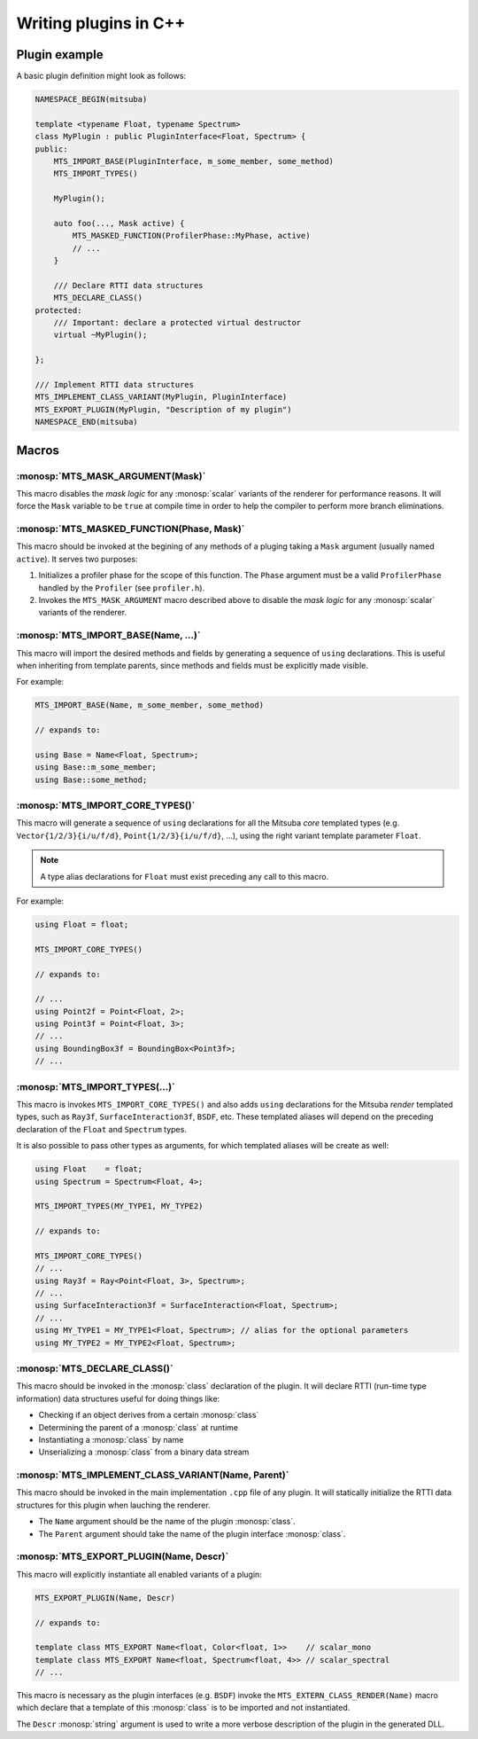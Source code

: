 Writing plugins in C++
======================

Plugin example
**************

A basic plugin definition might look as follows:

.. code-block:: c++

    NAMESPACE_BEGIN(mitsuba)

    template <typename Float, typename Spectrum>
    class MyPlugin : public PluginInterface<Float, Spectrum> {
    public:
        MTS_IMPORT_BASE(PluginInterface, m_some_member, some_method)
        MTS_IMPORT_TYPES()

        MyPlugin();

        auto foo(..., Mask active) {
            MTS_MASKED_FUNCTION(ProfilerPhase::MyPhase, active)
            // ...
        }

        /// Declare RTTI data structures
        MTS_DECLARE_CLASS()
    protected:
        /// Important: declare a protected virtual destructor
        virtual ~MyPlugin();

    };

    /// Implement RTTI data structures
    MTS_IMPLEMENT_CLASS_VARIANT(MyPlugin, PluginInterface)
    MTS_EXPORT_PLUGIN(MyPlugin, "Description of my plugin")
    NAMESPACE_END(mitsuba)


Macros
******

:monosp:`MTS_MASK_ARGUMENT(Mask)`
---------------------------------

This macro disables the *mask logic* for any :monosp:`scalar` variants of the renderer for
performance reasons. It will force the ``Mask`` variable to be ``true`` at compile time in order to
help the compiler to perform more branch eliminations.


:monosp:`MTS_MASKED_FUNCTION(Phase, Mask)`
------------------------------------------

This macro should be invoked at the begining of any methods of a pluging taking a ``Mask`` argument
(usually named ``active``). It serves two purposes:

1. Initializes a profiler phase for the scope of this function. The ``Phase`` argument must be a
   valid ``ProfilerPhase`` handled by the ``Profiler`` (see ``profiler.h``).
2. Invokes the ``MTS_MASK_ARGUMENT`` macro described above to disable the *mask logic* for any
   :monosp:`scalar` variants of the renderer.


:monosp:`MTS_IMPORT_BASE(Name, ...)`
------------------------------------

This macro will import the desired methods and fields by generating a sequence of ``using``
declarations. This is useful when inheriting from template parents, since methods and fields must be
explicitly made visible.

For example:

.. code-block:: c++

    MTS_IMPORT_BASE(Name, m_some_member, some_method)

    // expands to:

    using Base = Name<Float, Spectrum>;
    using Base::m_some_member;
    using Base::some_method;


.. _macro-import-core-types:

:monosp:`MTS_IMPORT_CORE_TYPES()`
---------------------------------

This macro will generate a sequence of ``using`` declarations for all the Mitsuba *core* templated
types (e.g. ``Vector{1/2/3}{i/u/f/d}``, ``Point{1/2/3}{i/u/f/d}``, ...), using the right
variant template parameter ``Float``.

.. note:: A type alias declarations for ``Float`` must exist preceding any call to this macro.

For example:

.. code-block:: c++

    using Float = float;

    MTS_IMPORT_CORE_TYPES()

    // expands to:

    // ...
    using Point2f = Point<Float, 2>;
    using Point3f = Point<Float, 3>;
    // ...
    using BoundingBox3f = BoundingBox<Point3f>;
    // ...


.. _macro-import-types:

:monosp:`MTS_IMPORT_TYPES(...)`
-------------------------------

This macro is invokes ``MTS_IMPORT_CORE_TYPES()`` and also adds ``using`` declarations for the
Mitsuba *render* templated types, such as ``Ray3f``, ``SurfaceInteraction3f``, ``BSDF``, etc. These
templated aliases will depend on the preceding declaration of the ``Float`` and ``Spectrum`` types.

It is also possible to pass other types as arguments, for which templated aliases will be create as well:

.. code-block:: c++

    using Float    = float;
    using Spectrum = Spectrum<Float, 4>;

    MTS_IMPORT_TYPES(MY_TYPE1, MY_TYPE2)

    // expands to:

    MTS_IMPORT_CORE_TYPES()
    // ...
    using Ray3f = Ray<Point<Float, 3>, Spectrum>;
    // ...
    using SurfaceInteraction3f = SurfaceInteraction<Float, Spectrum>;
    // ...
    using MY_TYPE1 = MY_TYPE1<Float, Spectrum>; // alias for the optional parameters
    using MY_TYPE2 = MY_TYPE2<Float, Spectrum>;


:monosp:`MTS_DECLARE_CLASS()`
-----------------------------

This macro should be invoked in the :monosp:`class` declaration of the plugin. It will declare RTTI
(run-time type information) data structures useful for doing things like:

- Checking if an object derives from a certain :monosp:`class`
- Determining the parent of a :monosp:`class` at runtime
- Instantiating a :monosp:`class` by name
- Unserializing a :monosp:`class` from a binary data stream


:monosp:`MTS_IMPLEMENT_CLASS_VARIANT(Name, Parent)`
---------------------------------------------------

This macro should be invoked in the main implementation ``.cpp`` file of any plugin. It will
statically initialize the RTTI data structures for this plugin when lauching the renderer.

- The ``Name`` argument should be the name of the plugin :monosp:`class`.
- The ``Parent`` argument should take the name of the plugin interface :monosp:`class`.


:monosp:`MTS_EXPORT_PLUGIN(Name, Descr)`
----------------------------------------

This macro will explicitly instantiate all enabled variants of a plugin:

.. code-block:: c++

    MTS_EXPORT_PLUGIN(Name, Descr)

    // expands to:

    template class MTS_EXPORT Name<float, Color<float, 1>>    // scalar_mono
    template class MTS_EXPORT Name<float, Spectrum<float, 4>> // scalar_spectral
    // ...

This macro is necessary as the plugin interfaces (e.g. ``BSDF``) invoke the
``MTS_EXTERN_CLASS_RENDER(Name)`` macro which declare that a template of this :monosp:`class` is to
be imported and not instantiated.

The ``Descr`` :monosp:`string` argument is used to write a more verbose description of the plugin in
the generated DLL.
